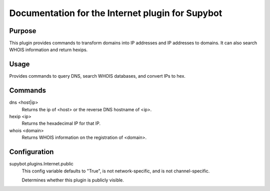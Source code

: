 .. _plugin-Internet:

Documentation for the Internet plugin for Supybot
=================================================

Purpose
-------
This plugin provides commands to transform domains into IP addresses and IP addresses to domains.
It can also search WHOIS information and return hexips.

Usage
-----
Provides commands to query DNS, search WHOIS databases,
and convert IPs to hex.

Commands
--------
dns <host|ip>
  Returns the ip of <host> or the reverse DNS hostname of <ip>.

hexip <ip>
  Returns the hexadecimal IP for that IP.

whois <domain>
  Returns WHOIS information on the registration of <domain>.

Configuration
-------------
supybot.plugins.Internet.public
  This config variable defaults to "True", is not network-specific, and is  not channel-specific.

  Determines whether this plugin is publicly visible.

